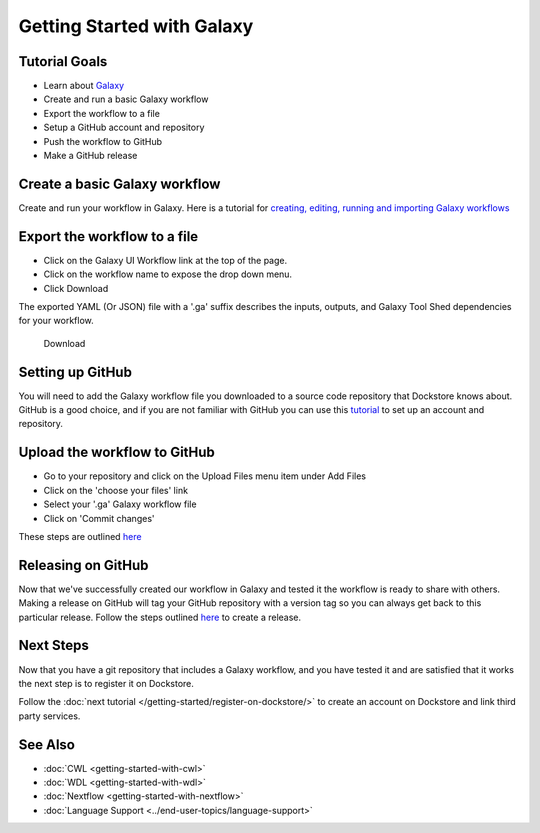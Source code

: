 
Getting Started with Galaxy
===========================

Tutorial Goals
--------------

-  Learn about `Galaxy <https://training.galaxyproject.org/>`__
-  Create and run a basic Galaxy workflow
-  Export the workflow to a file
-  Setup a GitHub account and repository
-  Push the workflow to GitHub
-  Make a GitHub release

Create a basic Galaxy workflow
------------------------------

Create and run your workflow in Galaxy. Here  is a tutorial for `creating, editing, running and importing Galaxy workflows <https://training.galaxyproject.org/training-material/topics/galaxy-interface/tutorials/workflow-editor/tutorial.html>`__

Export the workflow to a file
-----------------------------

- Click on the Galaxy UI Workflow link at the top of the page.
- Click on the workflow name to expose the drop down menu.
- Click Download

The exported YAML (Or JSON) file with a '.ga' suffix describes the inputs,
outputs, and Galaxy Tool Shed dependencies for your workflow.


.. figure:: /assets/images/docs/galaxy_download.png
   :alt: Download

   Download

Setting up GitHub
-----------------

You will need to add the Galaxy workflow file you downloaded to a source code
repository that Dockstore knows about. GitHub is a good choice, and if you
are not familiar with GitHub you can use this
`tutorial <https://guides.github.com/activities/hello-world/>`__ to set up
an account and repository.

Upload the workflow to GitHub
-----------------------------

- Go to your repository and click on the Upload Files menu item under Add Files
- Click on the 'choose your files' link
- Select your '.ga' Galaxy workflow file
- Click on 'Commit changes'

These steps are outlined `here <https://docs.github.com/en/github/managing-files-in-a-repository/adding-a-file-to-a-repository>`__

Releasing on GitHub
-------------------

Now that we've successfully created our workflow in Galaxy and tested it the
workflow is ready to share with others. Making a release on GitHub will tag
your GitHub repository with a version tag so you can always get back to
this particular release. Follow the steps outlined `here <https://docs.github.com/en/github/administering-a-repository/managing-releases-in-a-repository>`__
to create a release.

Next Steps
----------

Now that you have a git repository that includes a Galaxy workflow, and you
have tested it and are satisfied that it works the next step is to
register it on Dockstore.

Follow the :doc:`next tutorial </getting-started/register-on-dockstore/>` to create an
account on Dockstore and link third party services.

See Also
--------
- :doc:`CWL <getting-started-with-cwl>`
- :doc:`WDL <getting-started-with-wdl>`
- :doc:`Nextflow <getting-started-with-nextflow>`
- :doc:`Language Support <../end-user-topics/language-support>`

